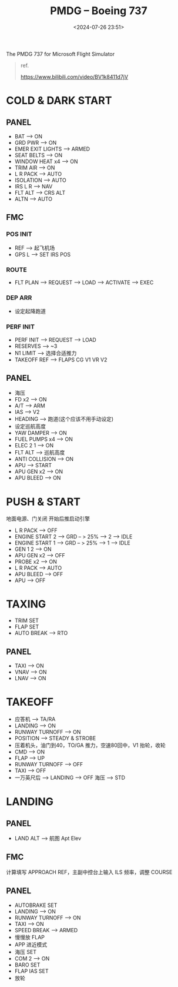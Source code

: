 #+title: PMDG – Boeing 737
#+date: <2024-07-26 23:51>
#+description: 737 quick start
#+filetags: flightsim

The PMDG 737 for Microsoft Flight Simulator

#+begin_quote
ref.

https://www.bilibili.com/video/BV1k8411d7jV
#+end_quote

* COLD & DARK START
** PANEL
- BAT --> ON
- GRD PWR --> ON
- EMER EXIT LIGHTS --> ARMED
- SEAT BELTS --> ON
- WINDOW HEAT x4 --> ON
- TRIM AIR --> ON
- L R PACK --> AUTO
- ISOLATION --> AUTO
- IRS L R --> NAV
- FLT ALT --> CRS ALT
- ALTN --> AUTO
** FMC
*** POS INIT
- REF --> 起飞机场
- GPS L --> SET IRS POS
*** ROUTE
- FLT PLAN --> REQUEST --> LOAD --> ACTIVATE --> EXEC
*** DEP ARR
- 设定起降跑道
*** PERF INIT
- PERF INIT --> REQUEST --> LOAD
- RESERVES --> ~3
- N1 LIMIT --> 选择合适推力
- TAKEOFF REF --> FLAPS CG V1 VR V2
** PANEL
- 海压
- FD x2 --> ON
- A/T --> ARM
- IAS --> V2
- HEADING --> 跑道(这个应该不用手动设定)
- 设定巡航高度
- YAW DAMPER --> ON
- FUEL PUMPS x4 --> ON
- ELEC 2 1 --> ON
- FLT ALT --> 巡航高度
- ANTI COLLISION --> ON
- APU --> START
- APU GEN x2 --> ON  
- APU BLEED --> ON  
* PUSH & START
地面电源、门关闭 开始后推启动引擎
- L R PACK --> OFF
- ENGINE START 2 --> GRD -- > 25% --> 2 --> IDLE
- ENGINE START 1 --> GRD -- > 25% --> 1 --> IDLE
- GEN 1 2 --> ON
- APU GEN x2 --> OFF
- PROBE x2 --> ON
- L R PACK --> AUTO
- APU BLEED --> OFF
- APU --> OFF
* TAXING
- TRIM SET
- FLAP SET
- AUTO BREAK --> RTO
** PANEL
- TAXI --> ON
- VNAV --> ON
- LNAV --> ON
* TAKEOFF
- 应答机 --> TA/RA
- LANDING --> ON
- RUNWAY TURNOFF --> ON
- POSITION --> STEADY & STROBE
- 压着机头，油门到40，TO/GA 推力，空速80回中，V1 抬轮，收轮
- CMD --> ON
- FLAP --> UP
- RUNWAY TURNOFF --> OFF
- TAXI --> OFF
- 一万英尺后 --> LANDING --> OFF 海压 --> STD
* LANDING
** PANEL
- LAND ALT --> 航图 Apt Elev
** FMC
计算填写 APPROACH REF，主副中控台上输入 ILS 频率，调整 COURSE
** PANEL
- AUTOBRAKE SET
- LANDING --> ON
- RUNWAY TURNOFF --> ON
- TAXI --> ON
- SPEED BREAK --> ARMED
- 慢慢放 FLAP
- APP 进近模式
- 海压 SET
- COM 2 --> ON
- BARO SET
- FLAP IAS SET
- 放轮
